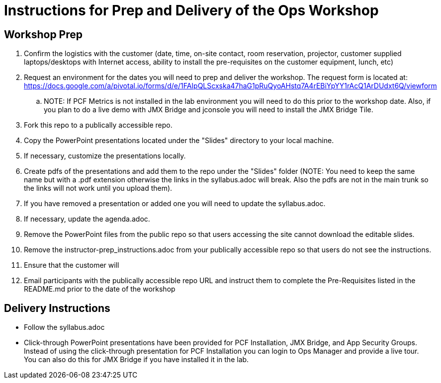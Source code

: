 = Instructions for Prep and Delivery of the Ops Workshop

== Workshop Prep

. Confirm the logistics with the customer (date, time, on-site contact, room reservation, projector, customer supplied laptops/desktops with Internet access, ability to install the pre-requisites on the customer equipment, lunch, etc)
. Request an environment for the dates you will need to prep and deliver the workshop.  The request form is located at:  https://docs.google.com/a/pivotal.io/forms/d/e/1FAIpQLScxska47haG1pRuQyoAHstq7A4rEBiYpYY1rAcQ1ArDUdxt6Q/viewform
.. NOTE: If PCF Metrics is not installed in the lab environment you will need to do this prior to the workshop date.  Also, if you plan to do a live demo with JMX Bridge and jconsole you will need to install the JMX Bridge Tile. 
. Fork this repo to a publically accessible repo.
. Copy the PowerPoint presentations located under the "Slides" directory to your local machine.
. If necessary, customize the presentations locally.
. Create pdfs of the presentations and add them to the repo under the "Slides" folder (NOTE: You need to keep the same name but with a .pdf extension otherwise the links in the syllabus.adoc will break.  Also the pdfs are not in the main trunk so the links will not work until you upload them).
. If you have removed a presentation or added one you will need to update the syllabus.adoc.
. If necessary, update the agenda.adoc.
. Remove the PowerPoint files from the public repo so that users accessing the site cannot download the editable slides.
. Remove the instructor-prep_instructions.adoc from your publically accessible repo so that users do not see the instructions.
. Ensure that the customer will 
. Email participants with the publically accessible repo URL and instruct them to complete the Pre-Requisites listed in the README.md prior to the date of the workshop

== Delivery Instructions
* Follow the syllabus.adoc
* Click-through PowerPoint presentations have been provided for PCF Installation, JMX Bridge, and App Security Groups.  Instead of using the click-through presentation for PCF Installation you can login to Ops Manager and provide a live tour.  You can also do this for JMX Bridge if you have installed it in the lab. 


